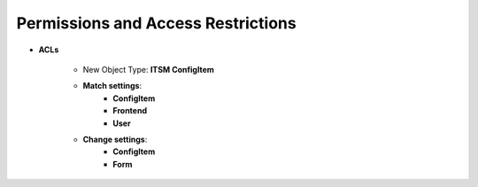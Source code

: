 Permissions and Access Restrictions
-----------------------------------

- **ACLs**

   - New Object Type: **ITSM ConfigItem**
   - **Match settings**:
      - **ConfigItem**
      - **Frontend**
      - **User**

   - **Change settings**:
      - **ConfigItem**
      - **Form**

